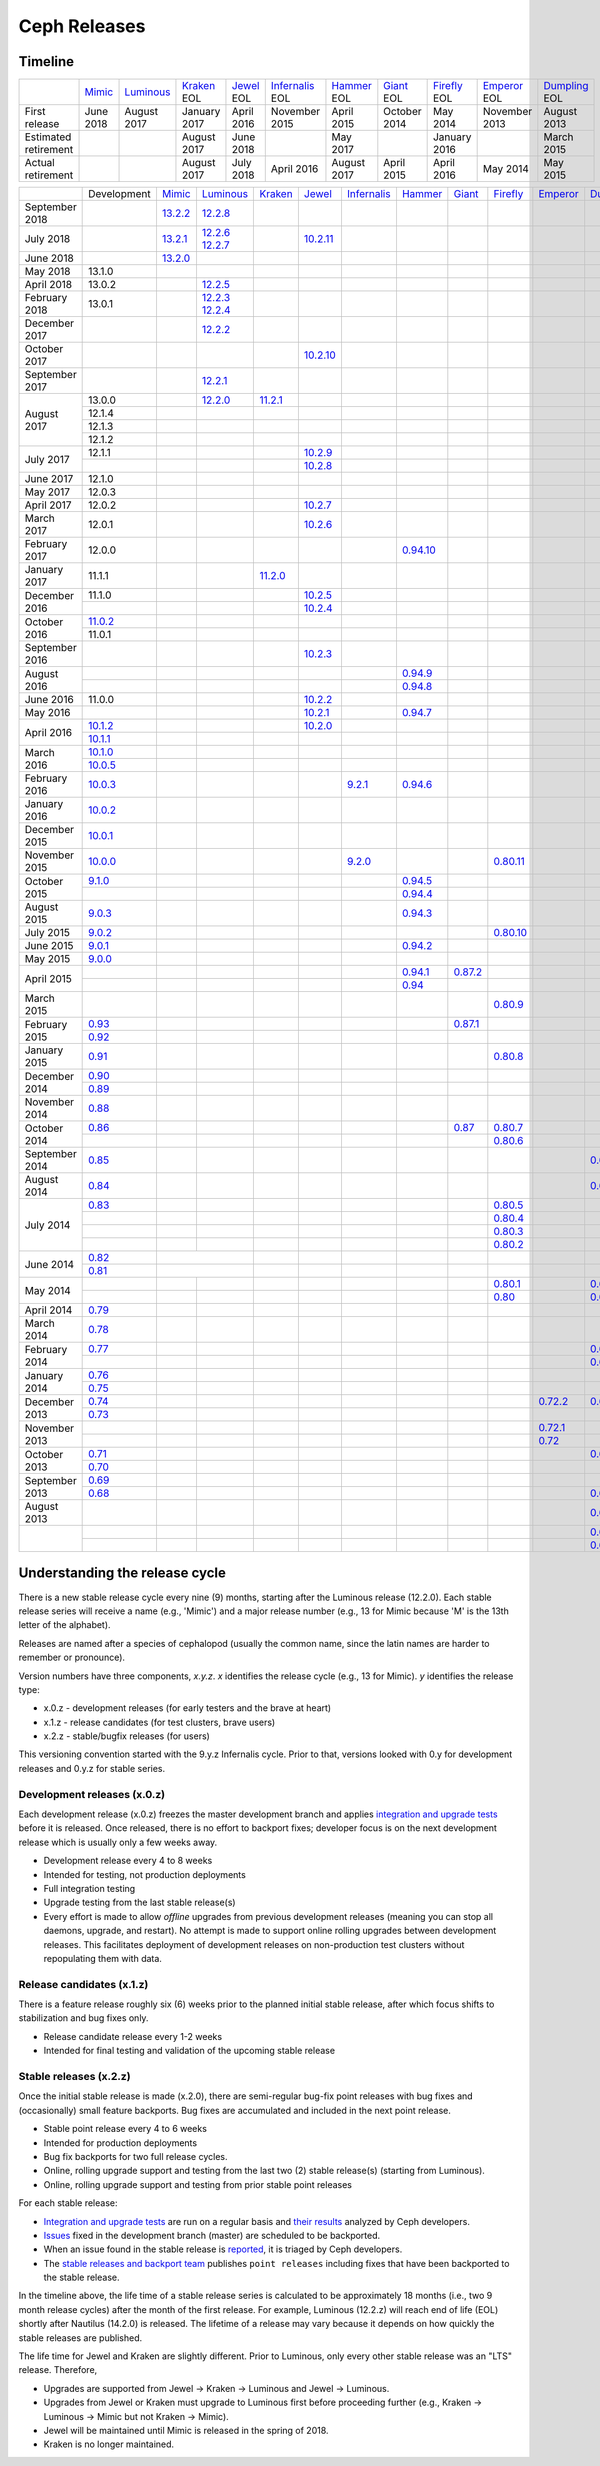 =============
Ceph Releases
=============

Timeline
--------

+----------------------+----------+-------------+-----------+----------+---------------+-----------+----------+------------+------------+-------------+
|                      | `Mimic`_ | `Luminous`_ | `Kraken`_ | `Jewel`_ | `Infernalis`_ | `Hammer`_ | `Giant`_ | `Firefly`_ | `Emperor`_ | `Dumpling`_ |
|                      |          |             | EOL       | EOL      | EOL           | EOL       | EOL      | EOL        | EOL        | EOL         |
+----------------------+----------+-------------+-----------+----------+---------------+-----------+----------+------------+------------+-------------+
| First release        | June     | August      | January   | April    | November      | April     | October  | May        | November   | August      |
|                      | 2018     | 2017        | 2017      | 2016     | 2015          | 2015      | 2014     | 2014       | 2013       | 2013        |
+----------------------+----------+-------------+-----------+----------+---------------+-----------+----------+------------+------------+-------------+
| Estimated retirement |          |             | August    | June     |               | May       |          | January    |            | March       |
|                      |          |             | 2017      | 2018     |               | 2017      |          | 2016       |            | 2015        |
+----------------------+----------+-------------+-----------+----------+---------------+-----------+----------+------------+------------+-------------+
| Actual retirement    |          |             | August    | July     | April 2016    | August    | April    | April      | May        | May         |
|                      |          |             | 2017      | 2018     |               | 2017      | 2015     | 2016       | 2014       | 2015        |
+----------------------+----------+-------------+-----------+----------+---------------+-----------+----------+------------+------------+-------------+

+----------------+-------------+-----------+-------------+-----------+------------+---------------+-----------+------------+------------+------------+-------------+
|                | Development | `Mimic`_  | `Luminous`_ | `Kraken`_ | `Jewel`_   | `Infernalis`_ | `Hammer`_ | `Giant`_   | `Firefly`_ | `Emperor`_ | `Dumpling`_ |
+----------------+-------------+-----------+-------------+-----------+------------+---------------+-----------+------------+------------+------------+-------------+
| September 2018 |             | `13.2.2`_ | `12.2.8`_   |           |            |               |           |            |            |            |             |
+----------------+-------------+-----------+-------------+-----------+------------+---------------+-----------+------------+------------+------------+-------------+
| July 2018      |             | `13.2.1`_ | `12.2.6`_   |           | `10.2.11`_ |               |           |            |            |            |             |
|                |             |           | `12.2.7`_   |           |            |               |           |            |            |            |             |
+----------------+-------------+-----------+-------------+-----------+------------+---------------+-----------+------------+------------+------------+-------------+
| June 2018      |             | `13.2.0`_ |             |           |            |               |           |            |            |            |             |
+----------------+-------------+-----------+-------------+-----------+------------+---------------+-----------+------------+------------+------------+-------------+
| May 2018       | 13.1.0      |           |             |           |            |               |           |            |            |            |             |
+----------------+-------------+-----------+-------------+-----------+------------+---------------+-----------+------------+------------+------------+-------------+
| April 2018     | 13.0.2      |           | `12.2.5`_   |           |            |               |           |            |            |            |             |
+----------------+-------------+-----------+-------------+-----------+------------+---------------+-----------+------------+------------+------------+-------------+
| February 2018  | 13.0.1      |           | `12.2.3`_   |           |            |               |           |            |            |            |             |
|                |             |           | `12.2.4`_   |           |            |               |           |            |            |            |             |
+----------------+-------------+-----------+-------------+-----------+------------+---------------+-----------+------------+------------+------------+-------------+
| December 2017  |             |           | `12.2.2`_   |           |            |               |           |            |            |            |             |
+----------------+-------------+-----------+-------------+-----------+------------+---------------+-----------+------------+------------+------------+-------------+
| October 2017   |             |           |             |           | `10.2.10`_ |               |           |            |            |            |             |
+----------------+-------------+-----------+-------------+-----------+------------+---------------+-----------+------------+------------+------------+-------------+
| September 2017 |             |           | `12.2.1`_   |           |            |               |           |            |            |            |             |
+----------------+-------------+-----------+-------------+-----------+------------+---------------+-----------+------------+------------+------------+-------------+
| August    2017 | 13.0.0      |           | `12.2.0`_   | `11.2.1`_ |            |               |           |            |            |            |             |
|                +-------------+-----------+-------------+-----------+------------+---------------+-----------+------------+------------+------------+-------------+
|                | 12.1.4      |           |             |           |            |               |           |            |            |            |             |
|                +-------------+-----------+-------------+-----------+------------+---------------+-----------+------------+------------+------------+-------------+
|                | 12.1.3      |           |             |           |            |               |           |            |            |            |             |
|                +-------------+-----------+-------------+-----------+------------+---------------+-----------+------------+------------+------------+-------------+
|                | 12.1.2      |           |             |           |            |               |           |            |            |            |             |
+----------------+-------------+-----------+-------------+-----------+------------+---------------+-----------+------------+------------+------------+-------------+
| July      2017 | 12.1.1      |           |             |           | `10.2.9`_  |               |           |            |            |            |             |
|                +-------------+-----------+-------------+-----------+------------+---------------+-----------+------------+------------+------------+-------------+
|                |             |           |             |           | `10.2.8`_  |               |           |            |            |            |             |
+----------------+-------------+-----------+-------------+-----------+------------+---------------+-----------+------------+------------+------------+-------------+
| June      2017 | 12.1.0      |           |             |           |            |               |           |            |            |            |             |
+----------------+-------------+-----------+-------------+-----------+------------+---------------+-----------+------------+------------+------------+-------------+
| May       2017 | 12.0.3      |           |             |           |            |               |           |            |            |            |             |
+----------------+-------------+-----------+-------------+-----------+------------+---------------+-----------+------------+------------+------------+-------------+
| April     2017 | 12.0.2      |           |             |           | `10.2.7`_  |               |           |            |            |            |             |
+----------------+-------------+-----------+-------------+-----------+------------+---------------+-----------+------------+------------+------------+-------------+
| March     2017 | 12.0.1      |           |             |           | `10.2.6`_  |               |           |            |            |            |             |
+----------------+-------------+-----------+-------------+-----------+------------+---------------+-----------+------------+------------+------------+-------------+
| February  2017 | 12.0.0      |           |             |           |            |               |`0.94.10`_ |            |            |            |             |
+----------------+-------------+-----------+-------------+-----------+------------+---------------+-----------+------------+------------+------------+-------------+
| January   2017 | 11.1.1      |           |             | `11.2.0`_ |            |               |           |            |            |            |             |
+----------------+-------------+-----------+-------------+-----------+------------+---------------+-----------+------------+------------+------------+-------------+
| December  2016 | 11.1.0      |           |             |           | `10.2.5`_  |               |           |            |            |            |             |
|                +-------------+-----------+-------------+-----------+------------+---------------+-----------+------------+------------+------------+-------------+
|                |             |           |             |           | `10.2.4`_  |               |           |            |            |            |             |
+----------------+-------------+-----------+-------------+-----------+------------+---------------+-----------+------------+------------+------------+-------------+
| October   2016 | `11.0.2`_   |           |             |           |            |               |           |            |            |            |             |
|                +-------------+-----------+-------------+-----------+------------+---------------+-----------+------------+------------+------------+-------------+
|                | 11.0.1      |           |             |           |            |               |           |            |            |            |             |
+----------------+-------------+-----------+-------------+-----------+------------+---------------+-----------+------------+------------+------------+-------------+
| September 2016 |             |           |             |           | `10.2.3`_  |               |           |            |            |            |             |
+----------------+-------------+-----------+-------------+-----------+------------+---------------+-----------+------------+------------+------------+-------------+
| August    2016 |             |           |             |           |            |               | `0.94.9`_ |            |            |            |             |
|                +-------------+-----------+-------------+-----------+------------+---------------+-----------+------------+------------+------------+-------------+
|                |             |           |             |           |            |               | `0.94.8`_ |            |            |            |             |
+----------------+-------------+-----------+-------------+-----------+------------+---------------+-----------+------------+------------+------------+-------------+
| June      2016 | 11.0.0      |           |             |           | `10.2.2`_  |               |           |            |            |            |             |
+----------------+-------------+-----------+-------------+-----------+------------+---------------+-----------+------------+------------+------------+-------------+
| May       2016 |             |           |             |           | `10.2.1`_  |               | `0.94.7`_ |            |            |            |             |
+----------------+-------------+-----------+-------------+-----------+------------+---------------+-----------+------------+------------+------------+-------------+
| April     2016 | `10.1.2`_   |           |             |           | `10.2.0`_  |               |           |            |            |            |             |
|                +-------------+-----------+-------------+-----------+------------+---------------+-----------+------------+------------+------------+-------------+
|                | `10.1.1`_   |           |             |           |            |               |           |            |            |            |             |
+----------------+-------------+-----------+-------------+-----------+------------+---------------+-----------+------------+------------+------------+-------------+
| March     2016 | `10.1.0`_   |           |             |           |            |               |           |            |            |            |             |
|                +-------------+-----------+-------------+-----------+------------+---------------+-----------+------------+------------+------------+-------------+
|                | `10.0.5`_   |           |             |           |            |               |           |            |            |            |             |
+----------------+-------------+-----------+-------------+-----------+------------+---------------+-----------+------------+------------+------------+-------------+
| February  2016 | `10.0.3`_   |           |             |           |            | `9.2.1`_      | `0.94.6`_ |            |            |            |             |
+----------------+-------------+-----------+-------------+-----------+------------+---------------+-----------+------------+------------+------------+-------------+
| January   2016 | `10.0.2`_   |           |             |           |            |               |           |            |            |            |             |
+----------------+-------------+-----------+-------------+-----------+------------+---------------+-----------+------------+------------+------------+-------------+
| December  2015 | `10.0.1`_   |           |             |           |            |               |           |            |            |            |             |
+----------------+-------------+-----------+-------------+-----------+------------+---------------+-----------+------------+------------+------------+-------------+
| November  2015 | `10.0.0`_   |           |             |           |            | `9.2.0`_      |           |            | `0.80.11`_ |            |             |
+----------------+-------------+-----------+-------------+-----------+------------+---------------+-----------+------------+------------+------------+-------------+
| October   2015 | `9.1.0`_    |           |             |           |            |               | `0.94.5`_ |            |            |            |             |
|                +-------------+-----------+-------------+-----------+------------+---------------+-----------+------------+------------+------------+-------------+
|                |             |           |             |           |            |               | `0.94.4`_ |            |            |            |             |
+----------------+-------------+-----------+-------------+-----------+------------+---------------+-----------+------------+------------+------------+-------------+
| August    2015 | `9.0.3`_    |           |             |           |            |               | `0.94.3`_ |            |            |            |             |
+----------------+-------------+-----------+-------------+-----------+------------+---------------+-----------+------------+------------+------------+-------------+
| July      2015 | `9.0.2`_    |           |             |           |            |               |           |            | `0.80.10`_ |            |             |
+----------------+-------------+-----------+-------------+-----------+------------+---------------+-----------+------------+------------+------------+-------------+
| June      2015 | `9.0.1`_    |           |             |           |            |               | `0.94.2`_ |            |            |            |             |
+----------------+-------------+-----------+-------------+-----------+------------+---------------+-----------+------------+------------+------------+-------------+
| May       2015 | `9.0.0`_    |           |             |           |            |               |           |            |            |            |             |
+----------------+-------------+-----------+-------------+-----------+------------+---------------+-----------+------------+------------+------------+-------------+
| April     2015 |             |           |             |           |            |               | `0.94.1`_ | `0.87.2`_  |            |            |             |
|                +-------------+-----------+-------------+-----------+------------+---------------+-----------+------------+------------+------------+-------------+
|                |             |           |             |           |            |               | `0.94`_   |            |            |            |             |
+----------------+-------------+-----------+-------------+-----------+------------+---------------+-----------+------------+------------+------------+-------------+
| March     2015 |             |           |             |           |            |               |           |            | `0.80.9`_  |            |             |
+----------------+-------------+-----------+-------------+-----------+------------+---------------+-----------+------------+------------+------------+-------------+
| February  2015 | `0.93`_     |           |             |           |            |               |           | `0.87.1`_  |            |            |             |
|                +-------------+-----------+-------------+-----------+------------+---------------+-----------+------------+------------+------------+-------------+
|                | `0.92`_     |           |             |           |            |               |           |            |            |            |             |
+----------------+-------------+-----------+-------------+-----------+------------+---------------+-----------+------------+------------+------------+-------------+
| January   2015 | `0.91`_     |           |             |           |            |               |           |            | `0.80.8`_  |            |             |
+----------------+-------------+-----------+-------------+-----------+------------+---------------+-----------+------------+------------+------------+-------------+
| December  2014 | `0.90`_     |           |             |           |            |               |           |            |            |            |             |
|                +-------------+-----------+-------------+-----------+------------+---------------+-----------+------------+------------+------------+-------------+
|                | `0.89`_     |           |             |           |            |               |           |            |            |            |             |
+----------------+-------------+-----------+-------------+-----------+------------+---------------+-----------+------------+------------+------------+-------------+
| November  2014 | `0.88`_     |           |             |           |            |               |           |            |            |            |             |
+----------------+-------------+-----------+-------------+-----------+------------+---------------+-----------+------------+------------+------------+-------------+
| October   2014 | `0.86`_     |           |             |           |            |               |           | `0.87`_    | `0.80.7`_  |            |             |
|                +-------------+-----------+-------------+-----------+------------+---------------+-----------+------------+------------+------------+-------------+
|                |             |           |             |           |            |               |           |            | `0.80.6`_  |            |             |
+----------------+-------------+-----------+-------------+-----------+------------+---------------+-----------+------------+------------+------------+-------------+
| September 2014 | `0.85`_     |           |             |           |            |               |           |            |            |            | `0.67.11`_  |
+----------------+-------------+-----------+-------------+-----------+------------+---------------+-----------+------------+------------+------------+-------------+
| August    2014 | `0.84`_     |           |             |           |            |               |           |            |            |            | `0.67.10`_  |
+----------------+-------------+-----------+-------------+-----------+------------+---------------+-----------+------------+------------+------------+-------------+
| July      2014 | `0.83`_     |           |             |           |            |               |           |            | `0.80.5`_  |            |             |
|                +-------------+-----------+-------------+-----------+------------+---------------+-----------+------------+------------+------------+-------------+
|                |             |           |             |           |            |               |           |            | `0.80.4`_  |            |             |
|                +-------------+-----------+-------------+-----------+------------+---------------+-----------+------------+------------+------------+-------------+
|                |             |           |             |           |            |               |           |            | `0.80.3`_  |            |             |
|                +-------------+-----------+-------------+-----------+------------+---------------+-----------+------------+------------+------------+-------------+
|                |             |           |             |           |            |               |           |            | `0.80.2`_  |            |             |
+----------------+-------------+-----------+-------------+-----------+------------+---------------+-----------+------------+------------+------------+-------------+
| June      2014 | `0.82`_     |           |             |           |            |               |           |            |            |            |             |
|                +-------------+------------+------------+-----------+------------+---------------+-----------+------------+------------+------------+-------------+
|                | `0.81`_     |           |             |           |            |               |           |            |            |            |             |
+----------------+-------------+-----------+-------------+-----------+------------+---------------+-----------+------------+------------+------------+-------------+
| May       2014 |             |           |             |           |            |               |           |            | `0.80.1`_  |            | `0.67.9`_   |
|                +-------------+-----------+-------------+-----------+------------+---------------+-----------+------------+------------+------------+-------------+
|                |             |           |             |           |            |               |           |            | `0.80`_    |            | `0.67.8`_   |
+----------------+-------------+-----------+-------------+-----------+------------+---------------+-----------+------------+------------+------------+-------------+
| April     2014 | `0.79`_     |           |             |           |            |               |           |            |            |            |             |
+----------------+-------------+-----------+-------------+-----------+------------+---------------+-----------+------------+------------+------------+-------------+
| March     2014 | `0.78`_     |           |             |           |            |               |           |            |            |            |             |
+----------------+-------------+-----------+-------------+-----------+------------+---------------+-----------+------------+------------+------------+-------------+
| February  2014 | `0.77`_     |           |             |           |            |               |           |            |            |            | `0.67.7`_   |
|                +-------------+-----------+-------------+-----------+------------+---------------+-----------+------------+------------+------------+-------------+
|                |             |           |             |           |            |               |           |            |            |            | `0.67.6`_   |
+----------------+-------------+-----------+-------------+-----------+------------+---------------+-----------+------------+------------+------------+-------------+
| January   2014 | `0.76`_     |           |             |           |            |               |           |            |            |            |             |
|                +-------------+-----------+-------------+-----------+------------+---------------+-----------+------------+------------+------------+-------------+
|                | `0.75`_     |           |             |           |            |               |           |            |            |            |             |
+----------------+-------------+-----------+-------------+-----------+------------+---------------+-----------+------------+------------+------------+-------------+
| December  2013 | `0.74`_     |           |             |           |            |               |           |            |            | `0.72.2`_  | `0.67.5`_   |
|                +-------------+-----------+-------------+-----------+------------+---------------+-----------+------------+------------+------------+-------------+
|                | `0.73`_     |           |             |           |            |               |           |            |            |            |             |
+----------------+-------------+-----------+-------------+-----------+------------+---------------+-----------+------------+------------+------------+-------------+
| November  2013 |             |           |             |           |            |               |           |            |            | `0.72.1`_  |             |
|                +-------------+-----------+-------------+-----------+------------+---------------+-----------+------------+------------+------------+-------------+
|                |             |           |             |           |            |               |           |            |            | `0.72`_    |             |
+----------------+-------------+-----------+-------------+-----------+------------+---------------+-----------+------------+------------+------------+-------------+
| October   2013 | `0.71`_     |           |             |           |            |               |           |            |            |            | `0.67.4`_   |
|                +-------------+-----------+-------------+-----------+------------+---------------+-----------+------------+------------+------------+-------------+
|                | `0.70`_     |           |             |           |            |               |           |            |            |            |             |
+----------------+-------------+-----------+-------------+-----------+------------+---------------+-----------+------------+------------+------------+-------------+
| September 2013 | `0.69`_     |           |             |           |            |               |           |            |            |            |             |
|                +-------------+-----------+-------------+-----------+------------+---------------+-----------+------------+------------+------------+-------------+
|                | `0.68`_     |           |             |           |            |               |           |            |            |            | `0.67.3`_   |
+----------------+-------------+-----------+-------------+-----------+------------+---------------+-----------+------------+------------+------------+-------------+
| August    2013 |             |           |             |           |            |               |           |            |            |            | `0.67.2`_   |
+----------------+-------------+-----------+-------------+-----------+------------+---------------+-----------+------------+------------+------------+-------------+
|                |             |           |             |           |            |               |           |            |            |            | `0.67.1`_   |
|                +-------------+-----------+-------------+-----------+------------+---------------+-----------+------------+------------+------------+-------------+
|                |             |           |             |           |            |               |           |            |            |            | `0.67`_     |
+----------------+-------------+-----------+-------------+-----------+------------+---------------+-----------+------------+------------+------------+-------------+

.. _Mimic: ../mimic
.. _13.2.2: ../mimic#v13-2-2-mimic
.. _13.2.1: ../mimic#v13-2-1-mimic
.. _13.2.0: ../mimic#v13-2-0-mimic

.. _Luminous: ../luminous#v12-2-0-luminous
.. _12.2.8: ../luminous#v12-2-8-luminous
.. _12.2.7: ../luminous#v12-2-7-luminous
.. _12.2.6: ../luminous#v12-2-6-luminous
.. _12.2.5: ../luminous#v12-2-5-luminous
.. _12.2.4: ../luminous#v12-2-4-luminous
.. _12.2.3: ../luminous#v12-2-3-luminous
.. _12.2.2: ../luminous#v12-2-2-luminous
.. _12.2.1: ../luminous#v12-2-1-luminous
.. _12.2.0: ../luminous#v12-2-0-luminous

.. _11.2.1: ../kraken#v11-2-1-kraken
.. _11.2.0: ../kraken#v11-2-0-kraken
.. _Kraken: ../kraken#v11-2-0-kraken

.. _11.0.2: ../kraken#v11-0-2-kraken

.. _10.2.11: ../jewel#v10-2-11-jewel
.. _10.2.10: ../jewel#v10-2-10-jewel
.. _10.2.9: ../jewel#v10-2-9-jewel
.. _10.2.8: ../jewel#v10-2-8-jewel
.. _10.2.7: ../jewel#v10-2-7-jewel
.. _10.2.6: ../jewel#v10-2-6-jewel
.. _10.2.5: ../jewel#v10-2-5-jewel
.. _10.2.4: ../jewel#v10-2-4-jewel
.. _10.2.3: ../jewel#v10-2-3-jewel
.. _10.2.2: ../jewel#v10-2-2-jewel
.. _10.2.1: ../jewel#v10-2-1-jewel
.. _10.2.0: ../jewel#v10-2-0-jewel
.. _Jewel: ../jewel#v10-2-0-jewel

.. _10.1.2: ../jewel#v10-1-2-jewel-release-candidate
.. _10.1.1: ../jewel#v10-1-1-jewel-release-candidate
.. _10.1.0: ../jewel#v10-1-0-jewel-release-candidate
.. _10.0.5: ../jewel#v10-0-5
.. _10.0.3: ../jewel#v10-0-3
.. _10.0.2: ../jewel#v10-0-2
.. _10.0.1: ../jewel#v10-0-1
.. _10.0.0: ../jewel#v10-0-0

.. _9.2.1: ../infernalis#v9-2-1-infernalis
.. _9.2.0: ../infernalis#v9-2-0-infernalis
.. _Infernalis: ../infernalis#v9-2-0-infernalis

.. _9.1.0: ../infernalis#v9-1-0
.. _9.0.3: ../infernalis#v9-0-3
.. _9.0.2: ../infernalis#v9-0-2
.. _9.0.1: ../infernalis#v9-0-1
.. _9.0.0: ../infernalis#v9-0-0

.. _0.94.10: ../hammer#v0-94-10-hammer
.. _0.94.9: ../hammer#v0-94-9-hammer
.. _0.94.8: ../hammer#v0-94-8-hammer
.. _0.94.7: ../hammer#v0-94-7-hammer
.. _0.94.6: ../hammer#v0-94-6-hammer
.. _0.94.5: ../hammer#v0-94-5-hammer
.. _0.94.4: ../hammer#v0-94-4-hammer
.. _0.94.3: ../hammer#v0-94-3-hammer
.. _0.94.2: ../hammer#v0-94-2-hammer
.. _0.94.1: ../hammer#v0-94-1-hammer
.. _0.94: ../hammer#v0-94-hammer
.. _Hammer: ../hammer#v0-94-hammer

.. _0.93: ../hammer#v0-93
.. _0.92: ../hammer#v0-92
.. _0.91: ../hammer#v0-91
.. _0.90: ../hammer#v0-90
.. _0.89: ../hammer#v0-89
.. _0.88: ../hammer#v0-88

.. _0.87.2: ../giant#v0-87-2-giant
.. _0.87.1: ../giant#v0-87-1-giant
.. _0.87: ../giant#v0-87-giant
.. _Giant: ../giant#v0-87-giant

.. _0.86: ../giant#v0-86
.. _0.85: ../giant#v0-85
.. _0.84: ../giant#v0-84
.. _0.83: ../giant#v0-83
.. _0.82: ../giant#v0-82
.. _0.81: ../giant#v0-81

.. _0.80.11: ../firefly#v0-80-11-firefly
.. _0.80.10: ../firefly#v0-80-10-firefly
.. _0.80.9: ../firefly#v0-80-9-firefly
.. _0.80.8: ../firefly#v0-80-8-firefly
.. _0.80.7: ../firefly#v0-80-7-firefly
.. _0.80.6: ../firefly#v0-80-6-firefly
.. _0.80.5: ../firefly#v0-80-5-firefly
.. _0.80.4: ../firefly#v0-80-4-firefly
.. _0.80.3: ../firefly#v0-80-3-firefly
.. _0.80.2: ../firefly#v0-80-2-firefly
.. _0.80.1: ../firefly#v0-80-1-firefly
.. _0.80: ../firefly#v0-80-firefly
.. _Firefly: ../firefly#v0-80-firefly

.. _0.79: ../firefly#v0-79
.. _0.78: ../firefly#v0-78
.. _0.77: ../firefly#v0-77
.. _0.76: ../firefly#v0-76
.. _0.75: ../firefly#v0-75
.. _0.74: ../firefly#v0-74
.. _0.73: ../firefly#v0-73

.. _0.72.2: ../emperor#v0-72-2-emperor
.. _0.72.1: ../emperor#v0-72-1-emperor
.. _0.72: ../emperor#v0-72-emperor
.. _Emperor: ../emperor#v0-72-emperor

.. _0.71: ../dumpling#v0-71
.. _0.70: ../dumpling#v0-70
.. _0.69: ../dumpling#v0-69
.. _0.68: ../dumpling#v0-68

.. _0.67.11: ../dumpling#v0-67-11-dumpling
.. _0.67.10: ../dumpling#v0-67-10-dumpling
.. _0.67.9: ../dumpling#v0-67-9-dumpling
.. _0.67.8: ../dumpling#v0-67-8-dumpling
.. _0.67.7: ../dumpling#v0-67-7-dumpling
.. _0.67.6: ../dumpling#v0-67-6-dumpling
.. _0.67.5: ../dumpling#v0-67-5-dumpling
.. _0.67.4: ../dumpling#v0-67-4-dumpling
.. _0.67.3: ../dumpling#v0-67-3-dumpling
.. _0.67.2: ../dumpling#v0-67-2-dumpling
.. _0.67.1: ../dumpling#v0-67-1-dumpling
.. _0.67: ../dumpling#v0-67-dumpling
.. _Dumpling:  ../dumpling#v0-67-dumpling

Understanding the release cycle
-------------------------------

There is a new stable release cycle every nine (9) months, starting
after the Luminous release (12.2.0).  Each stable release series will
receive a name (e.g., 'Mimic') and a major release number (e.g., 13
for Mimic because 'M' is the 13th letter of the alphabet).

Releases are named after a species of cephalopod (usually the common
name, since the latin names are harder to remember or pronounce).

Version numbers have three components, *x.y.z*.  *x* identifies the release
cycle (e.g., 13 for Mimic).  *y* identifies the release type:

* x.0.z - development releases (for early testers and the brave at heart)
* x.1.z - release candidates (for test clusters, brave users)
* x.2.z - stable/bugfix releases (for users)

This versioning convention started with the 9.y.z Infernalis cycle.  Prior to
that, versions looked with 0.y for development releases and 0.y.z for stable
series.

Development releases (x.0.z)
^^^^^^^^^^^^^^^^^^^^^^^^^^^^

Each development release (x.0.z) freezes the master development branch
and applies `integration and upgrade tests
<https://github.com/ceph/ceph/tree/master/qa/suites/>`_ before it is released.  Once
released, there is no effort to backport fixes; developer focus is on
the next development release which is usually only a few weeks away.

* Development release every 4 to 8 weeks
* Intended for testing, not production deployments
* Full integration testing
* Upgrade testing from the last stable release(s)
* Every effort is made to allow *offline* upgrades from previous
  development releases (meaning you can stop all daemons, upgrade, and
  restart).  No attempt is made to support online rolling upgrades
  between development releases.  This facilitates deployment of
  development releases on non-production test clusters without
  repopulating them with data.

Release candidates (x.1.z)
^^^^^^^^^^^^^^^^^^^^^^^^^^

There is a feature release roughly six (6) weeks prior to the planned
initial stable release, after which focus shifts to stabilization and
bug fixes only.

* Release candidate release every 1-2 weeks
* Intended for final testing and validation of the upcoming stable release
  
Stable releases (x.2.z)
^^^^^^^^^^^^^^^^^^^^^^^

Once the initial stable release is made (x.2.0), there are
semi-regular bug-fix point releases with bug fixes and (occasionally)
small feature backports.  Bug fixes are accumulated and included in
the next point release.

* Stable point release every 4 to 6 weeks
* Intended for production deployments
* Bug fix backports for two full release cycles.
* Online, rolling upgrade support and testing from the last two (2)
  stable release(s) (starting from Luminous).
* Online, rolling upgrade support and testing from prior stable point
  releases

For each stable release:

* `Integration and upgrade tests
  <https://github.com/ceph/ceph/tree/master/qa/suites/>`_ are run on a regular basis
  and `their results <http://pulpito.ceph.com/>`_ analyzed by Ceph
  developers.
* `Issues <http://tracker.ceph.com/projects/ceph/issues?query_id=27>`_
  fixed in the development branch (master) are scheduled to be backported.
* When an issue found in the stable release is `reported
  <http://tracker.ceph.com/projects/ceph/issues/new>`_, it is
  triaged by Ceph developers.
* The `stable releases and backport team <http://tracker.ceph.com/projects/ceph-releases/wiki>`_
  publishes ``point releases`` including fixes that have been backported to the stable release.

In the timeline above, the life time of a stable release series is
calculated to be approximately 18 months (i.e., two 9 month release
cycles) after the month of the first release.  For example, Luminous
(12.2.z) will reach end of life (EOL) shortly after Nautilus (14.2.0) is
released.  The lifetime of a release may vary because it depends on how
quickly the stable releases are published.

The life time for Jewel and Kraken are slightly different.  Prior to
Luminous, only every other stable release was an "LTS" release.
Therefore,

* Upgrades are supported from Jewel -> Kraken -> Luminous and Jewel -> Luminous.
* Upgrades from Jewel or Kraken must upgrade to Luminous first before proceeding further (e.g., Kraken -> Luminous -> Mimic but not Kraken -> Mimic).
* Jewel will be maintained until Mimic is released in the spring of 2018.
* Kraken is no longer maintained.
